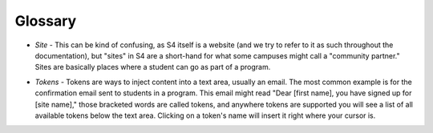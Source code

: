 .. _glossary:

========
Glossary
========

* *Site* - This can be kind of confusing, as S4 itself is a website (and we try to refer to it as such throughout the documentation), but "sites" in S4 are a short-hand for what some campuses might call a "community partner." Sites are basically places where a student can go as part of a program.
.. _tokens:
* *Tokens* - Tokens are ways to inject content into a text area, usually an email. The most common example is for the confirmation email sent to students in a program. This email might read "Dear [first name], you have signed up for [site name]," those bracketed words are called tokens, and anywhere tokens are supported you will see a list of all available tokens below the text area. Clicking on a token's name will insert it right where your cursor is.